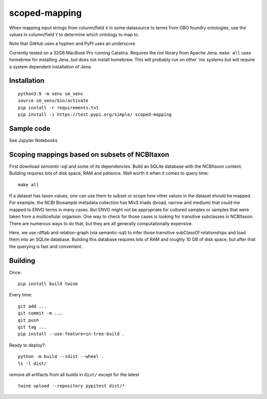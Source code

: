 scoped-mapping
==============

When mapping input strings from column/field ``X`` in some datasource to terms from OBO foundry ontologies, use the values in column/field ``Y`` to determine which ontology to map to.

Note that GitHub uses a hyphen and PyPI uses an underscore

Currently tested on a 32GB MacBook Pro running Catalina. Requires the riot library from Apache Jena. ``make all`` uses homebrew for installing Jena, but does not install homebrew. This will probably run on other 'nix systems but will require a system dependent installation of Jena.



Installation
------------
::

  python3.9 -m venv sm_venv
  source sm_venv/bin/activate
  pip install -r requirements.txt
  pip install -i https://test.pypi.org/simple/ scoped-mapping
  


Sample code
-----------

See Jupyter Notebooks

  


Scoping mappings based on subsets of NCBItaxon
----------------------------------------------

First download `semantic-sql` and some of its dependencies. Build an SQLite database with the NCBItaxon content. Building requires lots of disk space, RAM and patience. Well worth it when it comes to query time::

    make all

If a dataset has taxon values, one can use them to subset or scope how other values in the dataset should be mapped. For example, the NCBI Biosample metadata collection has MIxS triads (broad, narrow and medium) that could me mapped to ENVO terms in many cases. But ENVO might not be appropriate for cultured samples or samples that were taken from a multicellular organism. One way to check for those cases is looking for transitive subclasses in NCBItaxon. There are numerous ways to do that, but they are all generally computationally expensive.

Here, we use rdftab and relation-graph (via semantic-sql) to infer those transitive subClassOf relationships and load them into an SQLite database. Building this database requires lots of RAM and roughly 10 GB of disk space, but after that the querying is fast and convenient.

Building
---------

Once::

  pip install build twine

Every time::

  git add ...
  git commit -m ...
  git push 
  git tag ...
  pip install --use-feature=in-tree-build .
  
Ready to deploy?::

  python -m build --sdist --wheel .
  ls -l dist/
  
remove all artifacts from all builds in ``dist/`` except for the latest

::

  twine upload --repository pypitest dist/*


